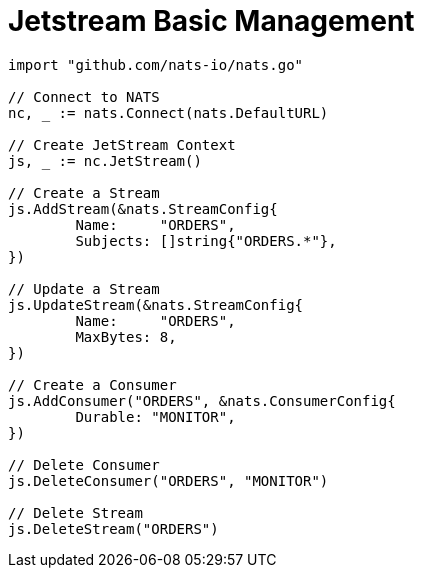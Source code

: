 = Jetstream Basic Management
:source-language: go

[source]
----
import "github.com/nats-io/nats.go"

// Connect to NATS
nc, _ := nats.Connect(nats.DefaultURL)

// Create JetStream Context
js, _ := nc.JetStream()

// Create a Stream
js.AddStream(&nats.StreamConfig{
	Name:     "ORDERS",
	Subjects: []string{"ORDERS.*"},
})

// Update a Stream
js.UpdateStream(&nats.StreamConfig{
	Name:     "ORDERS",
	MaxBytes: 8,
})

// Create a Consumer
js.AddConsumer("ORDERS", &nats.ConsumerConfig{
	Durable: "MONITOR",
})

// Delete Consumer
js.DeleteConsumer("ORDERS", "MONITOR")

// Delete Stream
js.DeleteStream("ORDERS")
----